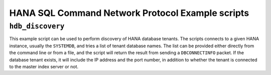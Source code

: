.. HDB example scripts

HANA SQL Command Network Protocol Example scripts
=================================================

``hdb_discovery``
-----------------

This example script can be used to perform discovery of HANA database tenants. The scripts connects
to a given HANA instance, usually the ``SYSTEMDB``, and tries a list of tenant database names. The
list can be provided either directly from the command line or from a file, and the script will return
the result from sending a ``DBCONNECTINFO`` packet. If the database tenant exists, it will include
the IP address and the port number, in addition to whether the tenant is connected to the master index
server or not.
